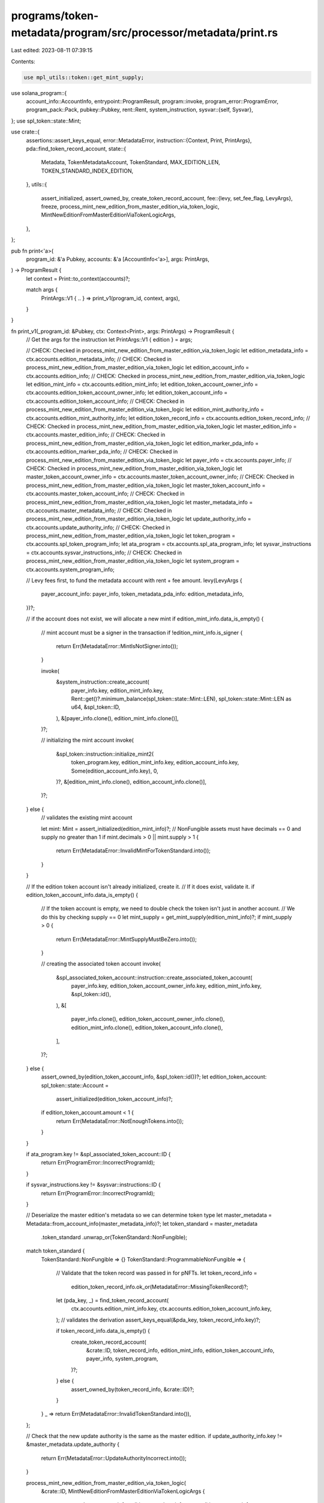 programs/token-metadata/program/src/processor/metadata/print.rs
===============================================================

Last edited: 2023-08-11 07:39:15

Contents:

.. code-block:: rs

    use mpl_utils::token::get_mint_supply;
use solana_program::{
    account_info::AccountInfo,
    entrypoint::ProgramResult,
    program::invoke,
    program_error::ProgramError,
    program_pack::Pack,
    pubkey::Pubkey,
    rent::Rent,
    system_instruction,
    sysvar::{self, Sysvar},
};
use spl_token::state::Mint;

use crate::{
    assertions::assert_keys_equal,
    error::MetadataError,
    instruction::{Context, Print, PrintArgs},
    pda::find_token_record_account,
    state::{
        Metadata, TokenMetadataAccount, TokenStandard, MAX_EDITION_LEN,
        TOKEN_STANDARD_INDEX_EDITION,
    },
    utils::{
        assert_initialized, assert_owned_by, create_token_record_account,
        fee::{levy, set_fee_flag, LevyArgs},
        freeze, process_mint_new_edition_from_master_edition_via_token_logic,
        MintNewEditionFromMasterEditionViaTokenLogicArgs,
    },
};

pub fn print<'a>(
    program_id: &'a Pubkey,
    accounts: &'a [AccountInfo<'a>],
    args: PrintArgs,
) -> ProgramResult {
    let context = Print::to_context(accounts)?;

    match args {
        PrintArgs::V1 { .. } => print_v1(program_id, context, args),
    }
}

fn print_v1(_program_id: &Pubkey, ctx: Context<Print>, args: PrintArgs) -> ProgramResult {
    // Get the args for the instruction
    let PrintArgs::V1 { edition } = args;

    // CHECK: Checked in process_mint_new_edition_from_master_edition_via_token_logic
    let edition_metadata_info = ctx.accounts.edition_metadata_info;
    // CHECK: Checked in process_mint_new_edition_from_master_edition_via_token_logic
    let edition_account_info = ctx.accounts.edition_info;
    // CHECK: Checked in process_mint_new_edition_from_master_edition_via_token_logic
    let edition_mint_info = ctx.accounts.edition_mint_info;
    let edition_token_account_owner_info = ctx.accounts.edition_token_account_owner_info;
    let edition_token_account_info = ctx.accounts.edition_token_account_info;
    // CHECK: Checked in process_mint_new_edition_from_master_edition_via_token_logic
    let edition_mint_authority_info = ctx.accounts.edition_mint_authority_info;
    let edition_token_record_info = ctx.accounts.edition_token_record_info;
    // CHECK: Checked in process_mint_new_edition_from_master_edition_via_token_logic
    let master_edition_info = ctx.accounts.master_edition_info;
    // CHECK: Checked in process_mint_new_edition_from_master_edition_via_token_logic
    let edition_marker_pda_info = ctx.accounts.edition_marker_pda_info;
    // CHECK: Checked in process_mint_new_edition_from_master_edition_via_token_logic
    let payer_info = ctx.accounts.payer_info;
    // CHECK: Checked in process_mint_new_edition_from_master_edition_via_token_logic
    let master_token_account_owner_info = ctx.accounts.master_token_account_owner_info;
    // CHECK: Checked in process_mint_new_edition_from_master_edition_via_token_logic
    let master_token_account_info = ctx.accounts.master_token_account_info;
    // CHECK: Checked in process_mint_new_edition_from_master_edition_via_token_logic
    let master_metadata_info = ctx.accounts.master_metadata_info;
    // CHECK: Checked in process_mint_new_edition_from_master_edition_via_token_logic
    let update_authority_info = ctx.accounts.update_authority_info;
    // CHECK: Checked in process_mint_new_edition_from_master_edition_via_token_logic
    let token_program = ctx.accounts.spl_token_program_info;
    let ata_program = ctx.accounts.spl_ata_program_info;
    let sysvar_instructions = ctx.accounts.sysvar_instructions_info;
    // CHECK: Checked in process_mint_new_edition_from_master_edition_via_token_logic
    let system_program = ctx.accounts.system_program_info;

    // Levy fees first, to fund the metadata account with rent + fee amount.
    levy(LevyArgs {
        payer_account_info: payer_info,
        token_metadata_pda_info: edition_metadata_info,
    })?;

    // if the account does not exist, we will allocate a new mint
    if edition_mint_info.data_is_empty() {
        // mint account must be a signer in the transaction
        if !edition_mint_info.is_signer {
            return Err(MetadataError::MintIsNotSigner.into());
        }

        invoke(
            &system_instruction::create_account(
                payer_info.key,
                edition_mint_info.key,
                Rent::get()?.minimum_balance(spl_token::state::Mint::LEN),
                spl_token::state::Mint::LEN as u64,
                &spl_token::ID,
            ),
            &[payer_info.clone(), edition_mint_info.clone()],
        )?;

        // initializing the mint account
        invoke(
            &spl_token::instruction::initialize_mint2(
                token_program.key,
                edition_mint_info.key,
                edition_account_info.key,
                Some(edition_account_info.key),
                0,
            )?,
            &[edition_mint_info.clone(), edition_account_info.clone()],
        )?;
    } else {
        // validates the existing mint account

        let mint: Mint = assert_initialized(edition_mint_info)?;
        // NonFungible assets must have decimals == 0 and supply no greater than 1
        if mint.decimals > 0 || mint.supply > 1 {
            return Err(MetadataError::InvalidMintForTokenStandard.into());
        }
    }

    // If the edition token account isn't already initialized, create it.
    // If it does exist, validate it.
    if edition_token_account_info.data_is_empty() {
        // If the token account is empty, we need to double check the token isn't just in another account.
        // We do this by checking supply == 0
        let mint_supply = get_mint_supply(edition_mint_info)?;
        if mint_supply > 0 {
            return Err(MetadataError::MintSupplyMustBeZero.into());
        }

        // creating the associated token account
        invoke(
            &spl_associated_token_account::instruction::create_associated_token_account(
                payer_info.key,
                edition_token_account_owner_info.key,
                edition_mint_info.key,
                &spl_token::id(),
            ),
            &[
                payer_info.clone(),
                edition_token_account_owner_info.clone(),
                edition_mint_info.clone(),
                edition_token_account_info.clone(),
            ],
        )?;
    } else {
        assert_owned_by(edition_token_account_info, &spl_token::id())?;
        let edition_token_account: spl_token::state::Account =
            assert_initialized(edition_token_account_info)?;
        if edition_token_account.amount < 1 {
            return Err(MetadataError::NotEnoughTokens.into());
        }
    }

    if ata_program.key != &spl_associated_token_account::ID {
        return Err(ProgramError::IncorrectProgramId);
    }

    if sysvar_instructions.key != &sysvar::instructions::ID {
        return Err(ProgramError::IncorrectProgramId);
    }

    // Deserialize the master edition's metadata so we can determine token type
    let master_metadata = Metadata::from_account_info(master_metadata_info)?;
    let token_standard = master_metadata
        .token_standard
        .unwrap_or(TokenStandard::NonFungible);

    match token_standard {
        TokenStandard::NonFungible => {}
        TokenStandard::ProgrammableNonFungible => {
            // Validate that the token record was passed in for pNFTs.
            let token_record_info =
                edition_token_record_info.ok_or(MetadataError::MissingTokenRecord)?;
            let (pda_key, _) = find_token_record_account(
                ctx.accounts.edition_mint_info.key,
                ctx.accounts.edition_token_account_info.key,
            );
            // validates the derivation
            assert_keys_equal(&pda_key, token_record_info.key)?;

            if token_record_info.data_is_empty() {
                create_token_record_account(
                    &crate::ID,
                    token_record_info,
                    edition_mint_info,
                    edition_token_account_info,
                    payer_info,
                    system_program,
                )?;
            } else {
                assert_owned_by(token_record_info, &crate::ID)?;
            }
        }
        _ => return Err(MetadataError::InvalidTokenStandard.into()),
    };

    // Check that the new update authority is the same as the master edition.
    if update_authority_info.key != &master_metadata.update_authority {
        return Err(MetadataError::UpdateAuthorityIncorrect.into());
    }

    process_mint_new_edition_from_master_edition_via_token_logic(
        &crate::ID,
        MintNewEditionFromMasterEditionViaTokenLogicArgs {
            new_metadata_account_info: edition_metadata_info,
            new_edition_account_info: edition_account_info,
            master_edition_account_info: master_edition_info,
            mint_info: edition_mint_info,
            edition_marker_info: edition_marker_pda_info,
            mint_authority_info: edition_mint_authority_info,
            payer_account_info: payer_info,
            owner_account_info: master_token_account_owner_info,
            token_account_info: master_token_account_info,
            update_authority_info,
            master_metadata_account_info: master_metadata_info,
            token_program_account_info: token_program,
            system_account_info: system_program,
        },
        edition,
    )?;

    if token_standard == TokenStandard::ProgrammableNonFungible {
        freeze(
            edition_mint_info.clone(),
            edition_token_account_info.clone(),
            edition_account_info.clone(),
            token_program.clone(),
        )?;

        // for pNFTs, we store the token standard value at the end of the
        // master edition account
        let mut data = edition_account_info.data.borrow_mut();

        if data.len() < MAX_EDITION_LEN {
            return Err(MetadataError::InvalidMasterEditionAccountLength.into());
        }

        data[TOKEN_STANDARD_INDEX_EDITION] = TokenStandard::ProgrammableNonFungible as u8;
    }

    // Set fee flag after metadata account is created.
    set_fee_flag(edition_metadata_info)
}


